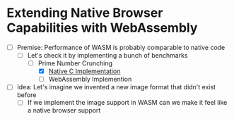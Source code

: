 * Extending Native Browser Capabilities with WebAssembly

- [-] Premise: Performance of WASM is probably comparable to native code
  - [-] Let's check it by implementing a bunch of benchmarks
    - [-] Prime Number Crunching
      - [X] [[file:main.c][Native C Implementation]]
      - [ ] WebAssembly Implemention
- [ ] Idea: Let's imagine we invented a new image format that didn't exist before
  - [ ] If we implement the image support in WASM can we make it feel like a native browser support
